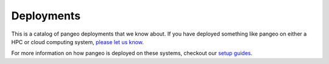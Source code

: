 Deployments
===========

This is a catalog of pangeo deployments that we know about. If you have deployed
something like pangeo on either a HPC or cloud computing system,
`please let us know <https://github.com/pangeo-data/pangeo/issues/232>`__.

For more information on how pangeo is deployed on these systems, checkout our
`setup guides <setup_guides/index.html>`_.
